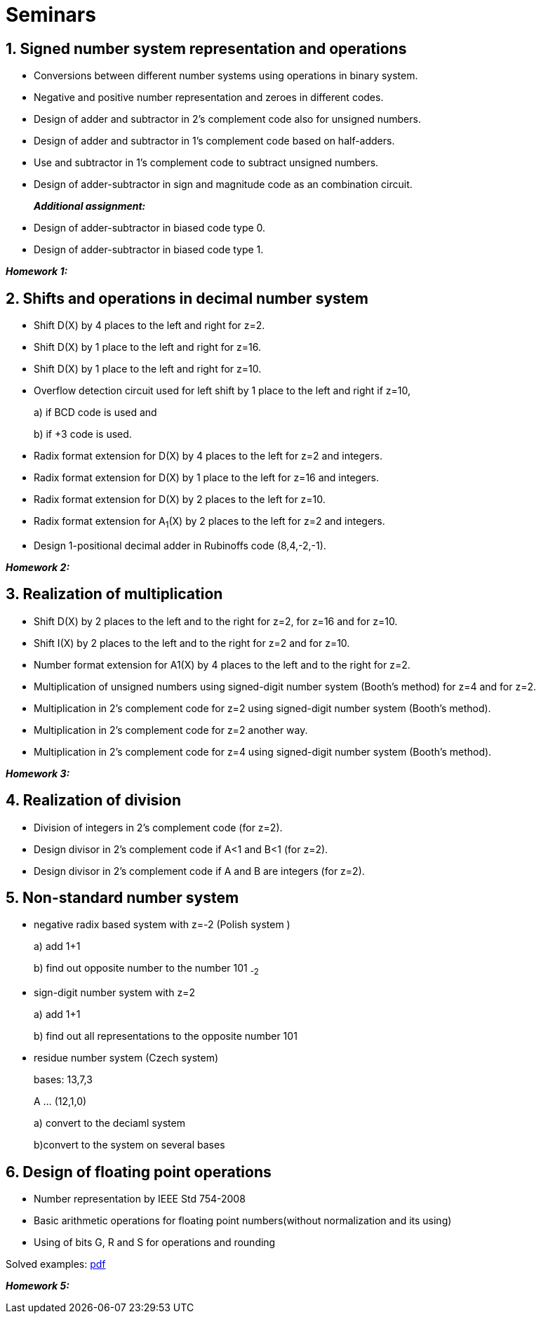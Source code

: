 = Seminars 
:imagesdir: ../media/seminars


== 1. Signed number system representation and operations


* Conversions between different number systems using operations in binary system.
* Negative and positive number representation and zeroes in different codes.
* Design of adder and subtractor in 2's complement code also for unsigned numbers.
* Design of adder and subtractor in 1's complement code based on half-adders.
* Use and subtractor in 1's complement code to subtract unsigned numbers.
* Design of adder-subtractor in sign and magnitude code as an combination circuit.
+
_** Additional assignment:**_
+
* Design of adder-subtractor in biased code type 0.
* Design of adder-subtractor in biased code type 1.

_** Homework 1:**_


== 2. Shifts and operations in decimal number system


* Shift D(X) by 4 places to the left and right for z=2.
* Shift D(X) by 1 place to the left and right for z=16.
* Shift D(X) by 1 place to the left and right for z=10.
* Overflow detection circuit used for left shift by 1 place to the left and right if z=10,
+
a) if BCD code is used and
+
b) if +3 code is used.
+
* Radix format extension for D(X) by 4 places to the left for z=2 and integers.
* Radix format extension for D(X) by 1 place to the left for z=16 and integers.
* Radix format extension for D(X) by 2 places to the left for z=10.
* Radix format extension for A~1~(X) by 2 places to the left for z=2 and integers.
* Design 1-positional decimal adder in Rubinoffs code (8,4,-2,-1).

_** Homework 2:**_

== 3. Realization of multiplication


* Shift D(X) by 2 places to the left and to the right for z=2, for z=16 and for z=10.
* Shift I(X) by 2 places to the left and to the right for z=2 and for z=10.
* Number format extension for A1(X) by 4 places to the left and to the right for z=2.
* Multiplication of unsigned numbers using signed-digit number system (Booth's method) for z=4 and for z=2.
* Multiplication in 2's complement code for z=2 using signed-digit number system (Booth's method).
* Multiplication in 2's complement code for z=2 another way.
* Multiplication in 2's complement code for z=4 using signed-digit number system (Booth's method).

_** Homework 3:**_

== 4. Realization of division


* Division of integers in 2's complement code (for z=2).
* Design divisor in 2's complement code if A<1 and B<1 (for z=2).
* Design divisor in 2's complement code if A and B are integers (for z=2).


== 5. Non-standard number system


* negative radix based system with z=-2 (Polish system )
+
a) add 1+1
+
b) find out opposite number to the number 101 ~-2~
+
* sign-digit number system with z=2
+
a) add 1+1
+
b) find out all representations to the opposite number 101
+
* residue number system (Czech system)
+
bases: 13,7,3
+
A ... (12,1,0)
+
a) convert to the deciaml system
+
b)convert to the system on several bases


== 6. Design of floating point operations


* Number representation by IEEE Std 754-2008
* Basic arithmetic operations for floating point numbers(without normalization and its using)
* Using of bits G, R and S for operations and rounding

Solved examples:
link:{imagesdir}/ari-float-examples.pdf[pdf]

_** Homework 5:**_
